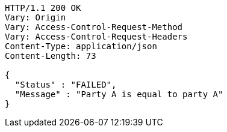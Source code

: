 [source,http,options="nowrap"]
----
HTTP/1.1 200 OK
Vary: Origin
Vary: Access-Control-Request-Method
Vary: Access-Control-Request-Headers
Content-Type: application/json
Content-Length: 73

{
  "Status" : "FAILED",
  "Message" : "Party A is equal to party A"
}
----